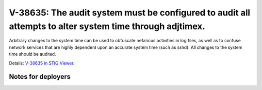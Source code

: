V-38635: The audit system must be configured to audit all attempts to alter system time through adjtimex.
---------------------------------------------------------------------------------------------------------

Arbitrary changes to the system time can be used to obfuscate nefarious
activities in log files, as well as to confuse network services that are
highly dependent upon an accurate system time (such as sshd). All changes to
the system time should be audited.

Details: `V-38635 in STIG Viewer`_.

.. _V-38635 in STIG Viewer: https://www.stigviewer.com/stig/red_hat_enterprise_linux_6/2015-05-26/finding/V-38635

Notes for deployers
~~~~~~~~~~~~~~~~~~~
